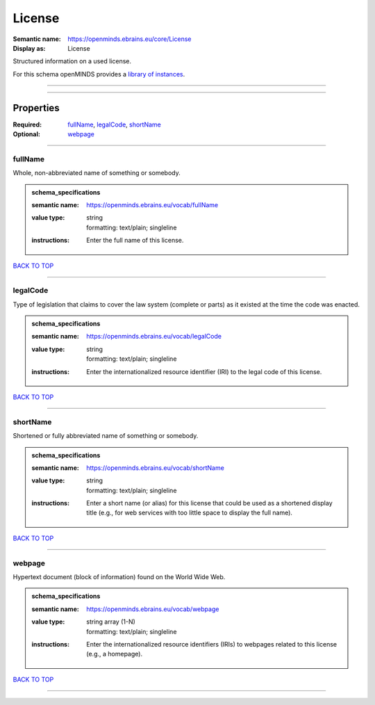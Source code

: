 #######
License
#######

:Semantic name: https://openminds.ebrains.eu/core/License

:Display as: License

Structured information on a used license.


For this schema openMINDS provides a `library of instances <https://openminds-documentation.readthedocs.io/en/v3.0/instance_libraries/licenses.html>`_.

------------

------------

Properties
##########

:Required: `fullName <fullName_heading_>`_, `legalCode <legalCode_heading_>`_, `shortName <shortName_heading_>`_
:Optional: `webpage <webpage_heading_>`_

------------

.. _fullName_heading:

********
fullName
********

Whole, non-abbreviated name of something or somebody.

.. admonition:: schema_specifications

   :semantic name: https://openminds.ebrains.eu/vocab/fullName
   :value type: | string
                | formatting: text/plain; singleline
   :instructions: Enter the full name of this license.

`BACK TO TOP <License_>`_

------------

.. _legalCode_heading:

*********
legalCode
*********

Type of legislation that claims to cover the law system (complete or parts) as it existed at the time the code was enacted.

.. admonition:: schema_specifications

   :semantic name: https://openminds.ebrains.eu/vocab/legalCode
   :value type: | string
                | formatting: text/plain; singleline
   :instructions: Enter the internationalized resource identifier (IRI) to the legal code of this license.

`BACK TO TOP <License_>`_

------------

.. _shortName_heading:

*********
shortName
*********

Shortened or fully abbreviated name of something or somebody.

.. admonition:: schema_specifications

   :semantic name: https://openminds.ebrains.eu/vocab/shortName
   :value type: | string
                | formatting: text/plain; singleline
   :instructions: Enter a short name (or alias) for this license that could be used as a shortened display title (e.g., for web services with too little space to display the full name).

`BACK TO TOP <License_>`_

------------

.. _webpage_heading:

*******
webpage
*******

Hypertext document (block of information) found on the World Wide Web.

.. admonition:: schema_specifications

   :semantic name: https://openminds.ebrains.eu/vocab/webpage
   :value type: | string array \(1-N\)
                | formatting: text/plain; singleline
   :instructions: Enter the internationalized resource identifiers (IRIs) to webpages related to this license (e.g., a homepage).

`BACK TO TOP <License_>`_

------------

